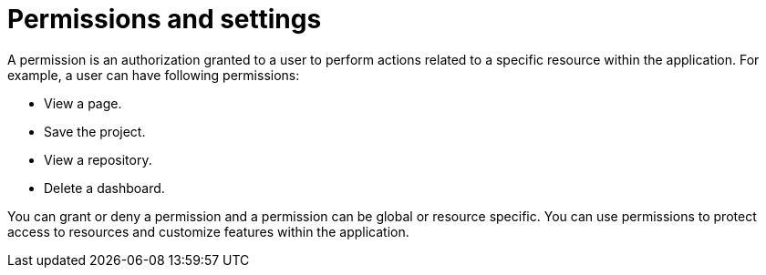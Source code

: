 [id='business-central-security-management-permissions-con_{context}']

= Permissions and settings

A permission is an authorization granted to a user to perform actions related to a specific resource within the application. For example, a user can have following permissions:

* View a page.
* Save the project.
* View a repository.
* Delete a dashboard.

You can grant or deny a permission and a permission can be global or resource specific. You can use permissions to protect access to resources and customize features within the application.
